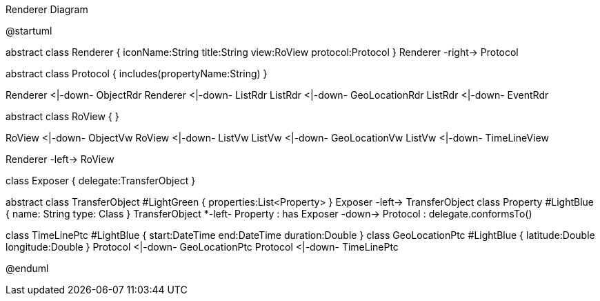.Renderer Diagram
[plantuml,file="uml-renderer.png"]
--
@startuml

abstract class Renderer {
    iconName:String
    title:String
    view:RoView
    protocol:Protocol
}
Renderer -right-> Protocol

abstract class Protocol {
    includes(propertyName:String)
}

Renderer <|-down- ObjectRdr
Renderer <|-down- ListRdr
ListRdr <|-down- GeoLocationRdr
ListRdr <|-down- EventRdr

abstract class RoView {
}

RoView <|-down- ObjectVw
RoView <|-down- ListVw
ListVw <|-down- GeoLocationVw
ListVw <|-down- TimeLineView

Renderer -left-> RoView

class Exposer {
    delegate:TransferObject
}

abstract class TransferObject #LightGreen {
    properties:List<Property>
}
Exposer -left-> TransferObject
class Property #LightBlue {
    name: String
    type: Class
}
TransferObject *-left- Property : has
Exposer -down-> Protocol : delegate.conformsTo()

class TimeLinePtc #LightBlue {
start:DateTime
end:DateTime
duration:Double
}
class GeoLocationPtc #LightBlue {
latitude:Double
longitude:Double
}
Protocol <|-down- GeoLocationPtc
Protocol <|-down- TimeLinePtc

@enduml
--
